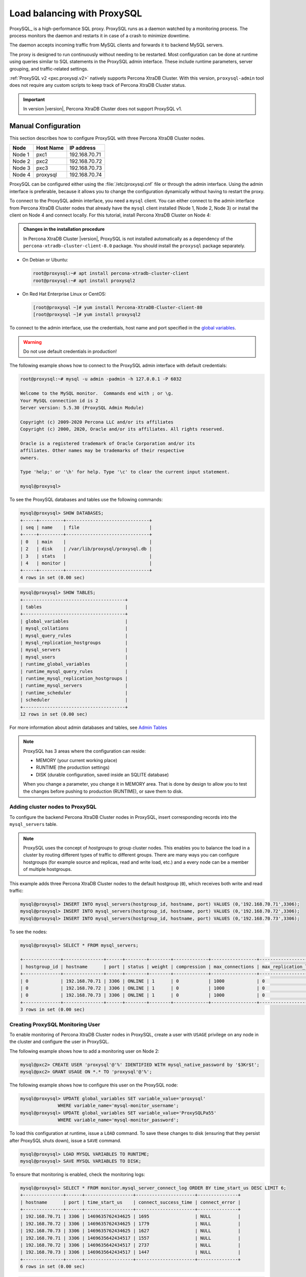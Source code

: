 .. _load_balancing_with_proxysql:

================================================================================
Load balancing with ProxySQL
================================================================================

ProxySQL_ is a high-performance SQL proxy.  ProxySQL runs as a daemon watched by
a monitoring process.  The process monitors the daemon and restarts it in case
of a crash to minimize downtime.

The daemon accepts incoming traffic from MySQL clients and forwards it to
backend MySQL servers.

The proxy is designed to run continuously without needing to be restarted.  Most
configuration can be done at runtime using queries similar to SQL statements in
the ProxySQL admin interface.  These include runtime parameters, server
grouping, and traffic-related settings.

.. seealso:: `More information about ProxySQL <https://github.com/sysown/proxysql/tree/master/doc>`_.

:ref:`ProxySQL v2 <pxc.proxysql.v2>` natively supports Percona XtraDB Cluster. With this version,
|proxysql-admin| tool does not require any custom scripts to keep track of Percona XtraDB Cluster
status.

.. important::

   In version |version|, Percona XtraDB Cluster does not support ProxySQL v1.   

Manual Configuration
====================

This section describes how to configure ProxySQL with three Percona XtraDB Cluster nodes.

+--------+-----------+---------------+
| Node   | Host Name | IP address    |
+========+===========+===============+
| Node 1 | pxc1      | 192.168.70.71 |
+--------+-----------+---------------+
| Node 2 | pxc2      | 192.168.70.72 |
+--------+-----------+---------------+
| Node 3 | pxc3      | 192.168.70.73 |
+--------+-----------+---------------+
| Node 4 | proxysql  | 192.168.70.74 |
+--------+-----------+---------------+

ProxySQL can be configured either using the :file:`/etc/proxysql.cnf` file or
through the admin interface.  Using the admin interface is preferable, because
it allows you to change the configuration dynamically without having to restart
the proxy.

To connect to the ProxySQL admin interface, you need a ``mysql`` client.
You can either connect to the admin interface from Percona XtraDB Cluster nodes
that already have the ``mysql`` client installed (Node 1, Node 2, Node 3)
or install the client on Node 4 and connect locally.
For this tutorial, install Percona XtraDB Cluster on Node 4:

.. admonition:: Changes in the installation procedure

   In Percona XtraDB Cluster |version|, ProxySQL is not installed automatically as a dependency
   of the ``percona-xtradb-cluster-client-8.0`` package. You should install the
   ``proxysql`` package separately.

* On Debian or Ubuntu:

  .. code-block:: bash

     root@proxysql:~# apt install percona-xtradb-cluster-client
     root@proxysql:~# apt install proxysql2

* On Red Hat Enterprise Linux or CentOS:

  .. code-block:: bash

     [root@proxysql ~]# yum install Percona-XtraDB-Cluster-client-80
     [root@proxysql ~]# yum install proxysql2

To connect to the admin interface,
use the credentials, host name and port specified in the `global variables
<https://github.com/sysown/proxysql/blob/master/doc/global_variables.md>`_.

.. warning:: Do not use default credentials in production!

The following example shows how to connect to the ProxySQL admin interface
with default credentials:

.. code-block:: bash

   root@proxysql:~# mysql -u admin -padmin -h 127.0.0.1 -P 6032

   Welcome to the MySQL monitor.  Commands end with ; or \g.
   Your MySQL connection id is 2
   Server version: 5.5.30 (ProxySQL Admin Module)

   Copyright (c) 2009-2020 Percona LLC and/or its affiliates
   Copyright (c) 2000, 2020, Oracle and/or its affiliates. All rights reserved.

   Oracle is a registered trademark of Oracle Corporation and/or its
   affiliates. Other names may be trademarks of their respective
   owners.

   Type 'help;' or '\h' for help. Type '\c' to clear the current input statement.

   mysql@proxysql>

To see the ProxySQL databases and tables use the following commands:

.. code-block:: text

  mysql@proxysql> SHOW DATABASES;
  +-----+---------+-------------------------------+
  | seq | name    | file                          |
  +-----+---------+-------------------------------+
  | 0   | main    |                               |
  | 2   | disk    | /var/lib/proxysql/proxysql.db |
  | 3   | stats   |                               |
  | 4   | monitor |                               |
  +-----+---------+-------------------------------+
  4 rows in set (0.00 sec)

.. code-block:: text

  mysql@proxysql> SHOW TABLES;
  +--------------------------------------+
  | tables                               |
  +--------------------------------------+
  | global_variables                     |
  | mysql_collations                     |
  | mysql_query_rules                    |
  | mysql_replication_hostgroups         |
  | mysql_servers                        |
  | mysql_users                          |
  | runtime_global_variables             |
  | runtime_mysql_query_rules            |
  | runtime_mysql_replication_hostgroups |
  | runtime_mysql_servers                |
  | runtime_scheduler                    |
  | scheduler                            |
  +--------------------------------------+
  12 rows in set (0.00 sec)

For more information about admin databases and tables,
see `Admin Tables
<https://github.com/sysown/proxysql/blob/master/doc/admin_tables.md>`_

.. note::

  ProxySQL has 3 areas where the configuration can reside:

  * MEMORY (your current working place)
  * RUNTIME (the production settings)
  * DISK (durable configuration, saved inside an SQLITE database)

  When you change a parameter, you change it in MEMORY area.
  That is done by design to allow you to test the changes
  before pushing to production (RUNTIME), or save them to disk.

Adding cluster nodes to ProxySQL
--------------------------------

To configure the backend Percona XtraDB Cluster nodes in ProxySQL,
insert corresponding records into the ``mysql_servers`` table.

.. note:: ProxySQL uses the concept of *hostgroups* to group cluster nodes.
   This enables you to balance the load in a cluster by
   routing different types of traffic to different groups.
   There are many ways you can configure hostgroups
   (for example source and replicas, read and write load, etc.)
   and a every node can be a member of multiple hostgroups.

This example adds three Percona XtraDB Cluster nodes to the default hostgroup (``0``),
which receives both write and read traffic:

.. code-block:: text

   mysql@proxysql> INSERT INTO mysql_servers(hostgroup_id, hostname, port) VALUES (0,'192.168.70.71',3306);
   mysql@proxysql> INSERT INTO mysql_servers(hostgroup_id, hostname, port) VALUES (0,'192.168.70.72',3306);
   mysql@proxysql> INSERT INTO mysql_servers(hostgroup_id, hostname, port) VALUES (0,'192.168.70.73',3306);

To see the nodes:

.. code-block:: text

  mysql@proxysql> SELECT * FROM mysql_servers;

  +--------------+---------------+------+--------+--------+-------------+-----------------+---------------------+---------+----------------+---------+
  | hostgroup_id | hostname      | port | status | weight | compression | max_connections | max_replication_lag | use_ssl | max_latency_ms | comment |
  +--------------+---------------+------+--------+--------+-------------+-----------------+---------------------+---------+----------------+---------+
  | 0            | 192.168.70.71 | 3306 | ONLINE | 1      | 0           | 1000            | 0                   | 0       | 0              |         |
  | 0            | 192.168.70.72 | 3306 | ONLINE | 1      | 0           | 1000            | 0                   | 0       | 0              |         |
  | 0            | 192.168.70.73 | 3306 | ONLINE | 1      | 0           | 1000            | 0                   | 0       | 0              |         |
  +--------------+---------------+------+--------+--------+-------------+-----------------+---------------------+---------+----------------+---------+
  3 rows in set (0.00 sec)

Creating ProxySQL Monitoring User
---------------------------------

To enable monitoring of Percona XtraDB Cluster nodes in ProxySQL,
create a user with ``USAGE`` privilege on any node in the cluster
and configure the user in ProxySQL.

The following example shows how to add a monitoring user on Node 2:

.. code-block:: text

  mysql@pxc2> CREATE USER 'proxysql'@'%' IDENTIFIED WITH mysql_native_password by '$3Kr$t';
  mysql@pxc2> GRANT USAGE ON *.* TO 'proxysql'@'%';

The following example shows how to configure this user on the ProxySQL node:

.. code-block:: text

  mysql@proxysql> UPDATE global_variables SET variable_value='proxysql'
                WHERE variable_name='mysql-monitor_username';
  mysql@proxysql> UPDATE global_variables SET variable_value='ProxySQLPa55'
                WHERE variable_name='mysql-monitor_password';

To load this configuration at runtime, issue a ``LOAD`` command.
To save these changes to disk
(ensuring that they persist after ProxySQL shuts down),
issue a ``SAVE`` command.

.. code-block:: text

  mysql@proxysql> LOAD MYSQL VARIABLES TO RUNTIME;
  mysql@proxysql> SAVE MYSQL VARIABLES TO DISK;

To ensure that monitoring is enabled,
check the monitoring logs:

.. code-block:: text

  mysql@proxysql> SELECT * FROM monitor.mysql_server_connect_log ORDER BY time_start_us DESC LIMIT 6;
  +---------------+------+------------------+----------------------+---------------+
  | hostname      | port | time_start_us    | connect_success_time | connect_error |
  +---------------+------+------------------+----------------------+---------------+
  | 192.168.70.71 | 3306 | 1469635762434625 | 1695                 | NULL          |
  | 192.168.70.72 | 3306 | 1469635762434625 | 1779                 | NULL          |
  | 192.168.70.73 | 3306 | 1469635762434625 | 1627                 | NULL          |
  | 192.168.70.71 | 3306 | 1469635642434517 | 1557                 | NULL          |
  | 192.168.70.72 | 3306 | 1469635642434517 | 2737                 | NULL          |
  | 192.168.70.73 | 3306 | 1469635642434517 | 1447                 | NULL          |
  +---------------+------+------------------+----------------------+---------------+
  6 rows in set (0.00 sec)

.. code-block:: text

  mysql> SELECT * FROM monitor.mysql_server_ping_log ORDER BY time_start_us DESC LIMIT 6;
  +---------------+------+------------------+-------------------+------------+
  | hostname      | port | time_start_us    | ping_success_time | ping_error |
  +---------------+------+------------------+-------------------+------------+
  | 192.168.70.71 | 3306 | 1469635762416190 | 948               | NULL       |
  | 192.168.70.72 | 3306 | 1469635762416190 | 803               | NULL       |
  | 192.168.70.73 | 3306 | 1469635762416190 | 711               | NULL       |
  | 192.168.70.71 | 3306 | 1469635702416062 | 783               | NULL       |
  | 192.168.70.72 | 3306 | 1469635702416062 | 631               | NULL       |
  | 192.168.70.73 | 3306 | 1469635702416062 | 542               | NULL       |
  +---------------+------+------------------+-------------------+------------+
  6 rows in set (0.00 sec)

The previous examples show that ProxySQL is able to connect
and ping the nodes you added.

To enable monitoring of these nodes, load them at runtime:

.. code-block:: text

  mysql@proxysql> LOAD MYSQL SERVERS TO RUNTIME;

.. _proxysql-client-user:

Creating ProxySQL Client User
-----------------------------

ProxySQL must have users that can access backend nodes
to manage connections.

To add a user, insert credentials into ``mysql_users`` table:

.. code-block:: text

   mysql@proxysql> INSERT INTO mysql_users (username,password) VALUES ('sbuser','sbpass');
   Query OK, 1 row affected (0.00 sec)

.. note::

   ProxySQL currently doesn't encrypt passwords.

Load the user into runtime space and save these changes to disk
(ensuring that they persist after ProxySQL shuts down):

.. code-block:: text

  mysql@proxysql> LOAD MYSQL USERS TO RUNTIME;
  mysql@proxysql> SAVE MYSQL USERS TO DISK;

To confirm that the user has been set up correctly, you can try to log in:

.. code-block:: bash

  root@proxysql:~# mysql -u sbuser -psbpass -h 127.0.0.1 -P 6033

  Welcome to the MySQL monitor.  Commands end with ; or \g.
  Your MySQL connection id is 1491
  Server version: 5.5.30 (ProxySQL)

  Copyright (c) 2009-2020 Percona LLC and/or its affiliates
  Copyright (c) 2000, 2020, Oracle and/or its affiliates. All rights reserved.

  Oracle is a registered trademark of Oracle Corporation and/or its
  affiliates. Other names may be trademarks of their respective
  owners.

  Type 'help;' or '\h' for help. Type '\c' to clear the current input statement.

To provide read/write access to the cluster for ProxySQL,
add this user on one of the Percona XtraDB Cluster nodes:

.. code-block:: text

  mysql@pxc3> CREATE USER 'sbuser'@'192.168.70.74' IDENTIFIED BY 'sbpass';
  Query OK, 0 rows affected (0.01 sec)

  mysql@pxc3> GRANT ALL ON *.* TO 'sbuser'@'192.168.70.74';
  Query OK, 0 rows affected (0.00 sec)

Testing Cluster with sysbench
-----------------------------

You can install ``sysbench`` from Percona software repositories:

* For Debian or Ubuntu:

  .. code-block:: bash

     root@proxysql:~# apt install sysbench

* For Red Hat Enterprise Linux or CentOS

  .. code-block:: bash

     [root@proxysql ~]# yum install sysbench

.. note:: ``sysbench`` requires ProxySQL client user credentials
   that you creted in :ref:`proxysql-client-user`.

1. Create the database that will be used for testing on one of the Percona XtraDB Cluster nodes:

   .. code-block:: text

      mysql@pxc1> CREATE DATABASE sbtest;

#. Populate the table with data for the benchmark on the ProxySQL node:

   .. code-block:: bash

      root@proxysql:~# sysbench --report-interval=5 --num-threads=4 \
      --num-requests=0 --max-time=20 \
      --test=/usr/share/doc/sysbench/tests/db/oltp.lua \
      --mysql-user='sbuser' --mysql-password='sbpass' \
      --oltp-table-size=10000 --mysql-host=127.0.0.1 --mysql-port=6033 \
      prepare

#. Run the benchmark on the ProxySQL node:

   .. code-block:: bash

      root@proxysql:~# sysbench --report-interval=5 --num-threads=4 \
        --num-requests=0 --max-time=20 \
        --test=/usr/share/doc/sysbench/tests/db/oltp.lua \
        --mysql-user='sbuser' --mysql-password='sbpass' \
        --oltp-table-size=10000 --mysql-host=127.0.0.1 --mysql-port=6033 \
        run

ProxySQL stores collected data in the ``stats`` schema:

.. code-block:: text

   mysql@proxysql> SHOW TABLES FROM stats;
   +--------------------------------+
   | tables                         |
   +--------------------------------+
   | stats_mysql_query_rules        |
   | stats_mysql_commands_counters  |
   | stats_mysql_processlist        |
   | stats_mysql_connection_pool    |
   | stats_mysql_query_digest       |
   | stats_mysql_query_digest_reset |
   | stats_mysql_global             |
   +--------------------------------+

For example, to see the number of commands that run on the cluster:

.. code-block:: text

   mysql@proxysql> SELECT * FROM stats_mysql_commands_counters;
   +---------------------------+---------------+-----------+-----------+-----------+---------+---------+----------+----------+-----------+-----------+--------+--------+---------+----------+
   | Command                   | Total_Time_us | Total_cnt | cnt_100us | cnt_500us | cnt_1ms | cnt_5ms | cnt_10ms | cnt_50ms | cnt_100ms | cnt_500ms | cnt_1s | cnt_5s | cnt_10s | cnt_INFs |
   +---------------------------+---------------+-----------+-----------+-----------+---------+---------+----------+----------+-----------+-----------+--------+--------+---------+----------+
   | ALTER_TABLE               | 0             | 0         | 0         | 0         | 0       | 0       | 0        | 0        | 0         | 0         | 0      | 0      | 0       | 0        |
   | ANALYZE_TABLE             | 0             | 0         | 0         | 0         | 0       | 0       | 0        | 0        | 0         | 0         | 0      | 0      | 0       | 0        |
   | BEGIN                     | 2212625       | 3686      | 55        | 2162      | 899     | 569     | 1        | 0        | 0         | 0         | 0      | 0      | 0       | 0        |
   | CHANGE_REPLICATION_SOURCE | 0             | 0         | 0         | 0         | 0       | 0       | 0        | 0        | 0         | 0         | 0      | 0      | 0       | 0        |
   | COMMIT                    | 21522591      | 3628      | 0         | 0         | 0       | 1765    | 1590     | 272      | 1         | 0         | 0      | 0      | 0       | 0        |
   | CREATE_DATABASE           | 0             | 0         | 0         | 0         | 0       | 0       | 0        | 0        | 0         | 0         | 0      | 0      | 0       | 0        |
   | CREATE_INDEX              | 0             | 0         | 0         | 0         | 0       | 0       | 0        | 0        | 0         | 0         | 0      | 0      | 0       | 0        |
   ...
   | DELETE                    | 2904130       | 3670      | 35        | 1546      | 1346    | 723     | 19       | 1        | 0         | 0         | 0      | 0      | 0       | 0        |
   | DESCRIBE                  | 0             | 0         | 0         | 0         | 0       | 0       | 0        | 0        | 0         | 0         | 0      | 0      | 0       | 0        |
   ...
   | INSERT                    | 19531649      | 3660      | 39        | 1588      | 1292    | 723     | 12       | 2        | 0         | 1         | 0      | 1      | 2       | 0        |
   ...
   | SELECT                    | 35049794      | 51605     | 501       | 26180     | 16606   | 8241    | 70       | 3        | 4         | 0         | 0      | 0      | 0       | 0        |
   | SELECT_FOR_UPDATE         | 0             | 0         | 0         | 0         | 0       | 0       | 0        | 0        | 0         | 0         | 0      | 0      | 0       | 0        |
   ...
   | UPDATE                    | 6402302       | 7367      | 75        | 2503      | 3020    | 1743    | 23       | 3        | 0         | 0         | 0      | 0      | 0       | 0        |
   | USE                       | 0             | 0         | 0         | 0         | 0       | 0       | 0        | 0        | 0         | 0         | 0      | 0      | 0       | 0        |
   | SHOW                      | 19691         | 2         | 0         | 0         | 0       | 0       | 1        | 1        | 0         | 0         | 0      | 0      | 0       | 0        |
   | UNKNOWN                   | 0             | 0         | 0         | 0         | 0       | 0       | 0        | 0        | 0         | 0         | 0      | 0      | 0       | 0        |
   +---------------------------+---------------+-----------+-----------+-----------+---------+---------+----------+----------+-----------+-----------+--------+--------+---------+----------+
   45 rows in set (0.00 sec)

.. _proxysql.automatic-failover:

Automatic failover
-------------------

ProxySQL will automatically detect if a node is not available
or not synced with the cluster.

You can check the status of all available nodes by running:

.. code-block:: text

   mysql@proxysql> SELECT hostgroup_id,hostname,port,status FROM mysql_servers;
   +--------------+---------------+------+--------+
   | hostgroup_id | hostname      | port | status |
   +--------------+---------------+------+--------+
   | 0            | 192.168.70.71 | 3306 | ONLINE |
   | 0            | 192.168.70.72 | 3306 | ONLINE |
   | 0            | 192.168.70.73 | 3306 | ONLINE |
   +--------------+---------------+------+--------+
   3 rows in set (0.00 sec)

To test problem detection and fail-over mechanism, shut down Node 3:

.. code-block:: bash

   root@pxc3:~# service mysql stop

ProxySQL will detect that the node is down and update its status to
``OFFLINE_SOFT``:

.. code-block:: text

   mysql@proxysql> SELECT hostgroup_id,hostname,port,status FROM mysql_servers;
   +--------------+---------------+------+--------------+
   | hostgroup_id | hostname      | port | status       |
   +--------------+---------------+------+--------------+
   | 0            | 192.168.70.71 | 3306 | ONLINE       |
   | 0            | 192.168.70.72 | 3306 | ONLINE       |
   | 0            | 192.168.70.73 | 3306 | OFFLINE_SOFT |
   +--------------+---------------+------+--------------+
   3 rows in set (0.00 sec)

Now start Node 3 again:

.. code-block:: bash

   root@pxc3:~# service mysql start

The script will detect the change and mark the node as
``ONLINE``:

.. code-block:: text

   mysql@proxysql> SELECT hostgroup_id,hostname,port,status FROM mysql_servers;
   +--------------+---------------+------+--------+
   | hostgroup_id | hostname      | port | status |
   +--------------+---------------+------+--------+
   | 0            | 192.168.70.71 | 3306 | ONLINE |
   | 0            | 192.168.70.72 | 3306 | ONLINE |
   | 0            | 192.168.70.73 | 3306 | ONLINE |
   +--------------+---------------+------+--------+
   3 rows in set (0.00 sec)

.. _pxc-maint-mode:

Assisted Maintenance Mode
=========================

Usually, to take a node down for maintenance, you need to identify that node,
update its status in ProxySQL to ``OFFLINE_SOFT``,
wait for ProxySQL to divert traffic from this node,
and then initiate the shutdown or perform maintenance tasks.
Percona XtraDB Cluster includes a special *maintenance mode* for nodes
that enables you to take a node down without adjusting ProxySQL manually.
The mode is controlled using the :variable:`pxc_maint_mode` variable,
which is monitored by ProxySQL and can be set to one of the following values:

* ``DISABLED``: This is the default state
  that tells ProxySQL to route traffic to the node as usual.

* ``SHUTDOWN``: This state is set automatically
  when you initiate node shutdown.

  You may need to shut down a node when upgrading the OS, adding resources,
  changing hardware parts, relocating the server, etc.

  When you initiate node shutdown, Percona XtraDB Cluster does not send the signal immediately.
  Intead, it changes the state to ``pxc_maint_mode=SHUTDOWN``
  and waits for a predefined period (10 seconds by default).
  When ProxySQL detects that the mode is set to ``SHUTDOWN``,
  it changes the status of this node to ``OFFLINE_SOFT``,
  which stops creation of new connections for the node.
  After the transition period,
  any long-running transactions that are still active are aborted.

* ``MAINTENANCE``: You can change to this state
  if you need to perform maintenace on a node without shutting it down.

  You may need to isolate the node for some time,
  so that it does not receive traffic from ProxySQL
  while you resize the buffer pool, truncate the undo log,
  defragment or check disks, etc.

  To do this, manually set ``pxc_maint_mode=MAINTENANCE``.
  Control is not returned to the user for a predefined period
  (10 seconds by default).
  When ProxySQL detects that the mode is set to ``MAINTENANCE``,
  it stops routing traffic to the node.
  Once control is returned, you can perform maintenance activity.

  .. note:: Any data changes will still be replicated across the cluster.

  After you finish maintenance, set the mode back to ``DISABLED``.
  When ProxySQL detects this, it starts routing traffic to the node again.

You can increase the transition period
using the :variable:`pxc_maint_transition_period` variable
to accomodate for long-running transactions.
If the period is long enough for all transactions to finish,
there should hardly be any disruption in cluster workload.

During the transition period,
the node continues to receive existing write-set replication traffic,
ProxySQL avoids openning new connections and starting transactions,
but the user can still open conenctions to monitor status.

.. note:: If you increase the transition period,
   the packaging script may determine it as a server stall.

-----

.. admonition:: Related sections

   - :ref:`testing-env-proxysql.setting-up`




.. ProxySQL replace:: ProxySQL
.. |proxysql-admin| replace:: ``proxysql-admin``
